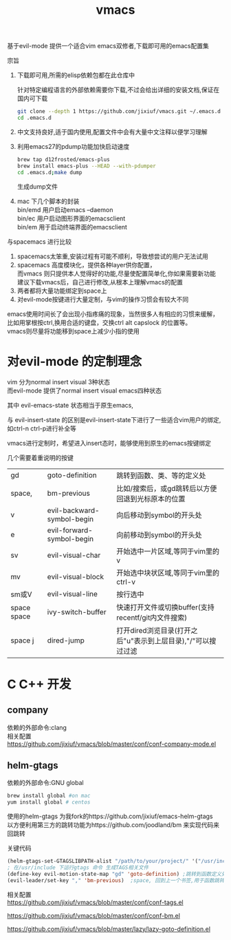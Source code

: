 #+OPTIONS:   H:2 num:nil toc:t \n:t @:t ::t |:t ^:t -:t f:t *:t <:t
#+TITLE: vmacs

基于evil-mode 提供一个适合vim emacs双修者,下载即可用的emacs配置集

宗旨
1. 下载即可用,所需的elisp依赖包都在此仓库中

   针对特定编程语言的外部依赖需要你下载,不过会给出详细的安装文档,保证在国内可下载
   #+BEGIN_SRC sh
     git clone --depth 1 https://github.com/jixiuf/vmacs.git ~/.emacs.d
     cd .emacs.d
   #+END_SRC
2. 中文支持良好,适于国内使用,配置文件中会有大量中文注释以便学习理解
3. 利用emacs27的pdump功能加快启动速度
   #+BEGIN_SRC sh
    brew tap d12frosted/emacs-plus
    brew install emacs-plus --HEAD --with-pdumper
    cd .emacs.d;make dump
   #+END_SRC
    生成dump文件
4. mac 下几个脚本的封装
   bin/emd 用户启动emacs --daemon
   bin/ec 用户启动图形界面的emacsclient
   bin/em 用于启动终端界面的emacsclient


与spacemacs 进行比较
  1. spacemacs太笨重,安装过程有可能不顺利，导致想尝试的用户无法试用
  2. spacemacs 高度模块化，提供各种layer供你配置，
     而vmacs 则只提供本人觉得好的功能,尽量使配置简单化,你如果需要新功能
     建议下载vmacs后，自己进行修改,从根本上理解vmacs的配置
  3. 两者都将大量功能绑定到space上
  4. 对evil-mode按键进行大量定制，与vim的操作习惯会有较大不同

emacs使用时间长了会出现小指疼痛的现象，当然很多人有相应的习惯来缓解，
比如用掌根按ctrl,换用合适的键盘，交换ctrl alt  capslock 的位置等。
vmacs则尽量将功能移到space上减少小指的使用



* 对evil-mode 的定制理念
  vim 分为normal insert visual 3种状态
  而evil-mode 提供了normal insert visual  emacs四种状态

  其中 evil-emacs-state 状态相当于原生emacs,

  与 evil-insert-state 的区别是evil-insert-state下进行了一些适合vim用户的绑定,
  如ctrl-n ctrl-p进行补全等

  vmacs进行定制时，希望进入insert态时，能够使用到原生的emacs按键绑定

  几个需要着重说明的按键
| gd          | goto-definition            | 跳转到函数、类、等的定义处                                   |
| space,      | bm-previous                | 比如/搜索后，或gd跳转后以方便回退到光标原本的位置            |
| v           | evil-backward-symbol-begin | 向后移动到symbol的开头处                                     |
| e           | evil-forward-symbol-begin  | 向前移动到symbol的开头处                                     |
| sv          | evil-visual-char           | 开始选中一片区域,等同于vim里的v                              |
| mv          | evil-visual-block          | 开始选中块状区域,等同于vim里的ctrl-v                         |
| sm或V       | evil-visual-line           | 按行选中                                                     |
| space space | ivy-switch-buffer          | 快速打开文件或切换buffer(支持recentf/git内文件搜索)          |
| space j     | dired-jump                 | 打开dired浏览目录(打开之后"u"表示到上层目录),"/"可以搜过过滤 |

* C C++ 开发
** company
依赖的外部命令:clang
相关配置
https://github.com/jixiuf/vmacs/blob/master/conf/conf-company-mode.el
[[file:doc/company-c.png]]
** helm-gtags
   依赖的外部命令:GNU global
   #+BEGIN_SRC sh
     brew install global #on mac
     yum install global # centos
   #+END_SRC

   [[file:doc/helm-gtags-c.gif]]

   使用的helm-gtags 为我fork的https://github.com/jixiuf/emacs-helm-gtags
   以方便利用第三方的跳转功能为https://github.com/joodland/bm 来实现代码来回跳转

   关键代码
   #+BEGIN_SRC emacs-lisp
   (helm-gtags-set-GTAGSLIBPATH-alist "/path/to/your/project/" '("/usr/include" ))
   ; 在/usr/include 下运行gtags 命令 生成TAGS相关文件
   (define-key evil-motion-state-map "gd" 'goto-definition) ;跳转到函数定义处
   (evil-leader/set-key "," 'bm-previous)  ;space, 回到上一个书签,用于函数跳转后的跳回
   #+END_SRC
   相关配置
   https://github.com/jixiuf/vmacs/blob/master/conf/conf-tags.el

   https://github.com/jixiuf/vmacs/blob/master/conf/conf-bm.el

   https://github.com/jixiuf/vmacs/blob/master/lazy/lazy-goto-definition.el
